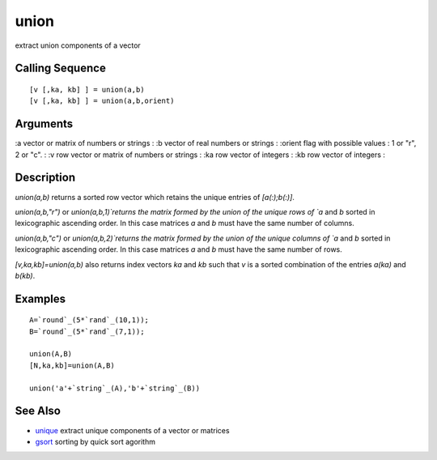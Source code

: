 


union
=====

extract union components of a vector



Calling Sequence
~~~~~~~~~~~~~~~~


::

    [v [,ka, kb] ] = union(a,b)
    [v [,ka, kb] ] = union(a,b,orient)




Arguments
~~~~~~~~~

:a vector or matrix of numbers or strings
: :b vector of real numbers or strings
: :orient flag with possible values : 1 or "r", 2 or "c".
: :v row vector or matrix of numbers or strings
: :ka row vector of integers
: :kb row vector of integers
:



Description
~~~~~~~~~~~

`union(a,b)` returns a sorted row vector which retains the unique
entries of `[a(:);b(:)]`.

`union(a,b,"r")` or `union(a,b,1)`returns the matrix formed by the
union of the unique rows of `a` and `b` sorted in lexicographic
ascending order. In this case matrices `a` and `b` must have the same
number of columns.

`union(a,b,"c")` or `union(a,b,2)`returns the matrix formed by the
union of the unique columns of `a` and `b` sorted in lexicographic
ascending order. In this case matrices `a` and `b` must have the same
number of rows.

`[v,ka,kb]=union(a,b)` also returns index vectors `ka` and `kb` such
that `v` is a sorted combination of the entries `a(ka)` and `b(kb)`.



Examples
~~~~~~~~


::

    A=`round`_(5*`rand`_(10,1));
    B=`round`_(5*`rand`_(7,1));
    
    union(A,B)
    [N,ka,kb]=union(A,B)
    
    union('a'+`string`_(A),'b'+`string`_(B))




See Also
~~~~~~~~


+ `unique`_ extract unique components of a vector or matrices
+ `gsort`_ sorting by quick sort agorithm


.. _gsort: gsort.html
.. _unique: unique.html


